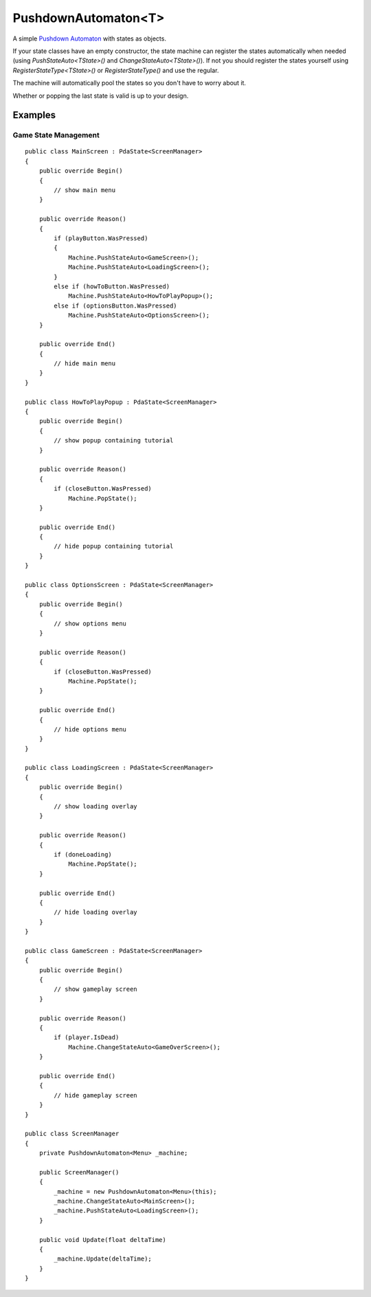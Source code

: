 PushdownAutomaton<T>
====================

.. highlight:: csharp


A simple `Pushdown Automaton <https://en.wikipedia.org/wiki/Pushdown_automaton>`_ with states as objects.

If your state classes have an empty constructor, the state machine can register the states automatically when needed (using *PushStateAuto<TState>()* and *ChangeStateAuto<TState>()*).
If not you should register the states yourself using *RegisterStateType<TState>()* or *RegisterStateType()* and use the regular.

The machine will automatically pool the states so you don't have to worry about it.

Whether or popping the last state is valid is up to your design.

.. todo::
    Write about how to use PushdownAutomaton.

Examples
--------
Game State Management
~~~~~~~~~~~~~~~~~~~~~
::

    public class MainScreen : PdaState<ScreenManager>
    {
        public override Begin()
        {
            // show main menu
        }

        public override Reason()
        {
            if (playButton.WasPressed)
            {
                Machine.PushStateAuto<GameScreen>();
                Machine.PushStateAuto<LoadingScreen>();
            }
            else if (howToButton.WasPressed)
                Machine.PushStateAuto<HowToPlayPopup>();
            else if (optionsButton.WasPressed)
                Machine.PushStateAuto<OptionsScreen>();
        }

        public override End()
        {
            // hide main menu
        }
    }

    public class HowToPlayPopup : PdaState<ScreenManager>
    {
        public override Begin()
        {
            // show popup containing tutorial
        }

        public override Reason()
        {
            if (closeButton.WasPressed)
                Machine.PopState();
        }

        public override End()
        {
            // hide popup containing tutorial
        }
    }

    public class OptionsScreen : PdaState<ScreenManager>
    {
        public override Begin()
        {
            // show options menu
        }

        public override Reason()
        {
            if (closeButton.WasPressed)
                Machine.PopState();
        }

        public override End()
        {
            // hide options menu
        }
    }

    public class LoadingScreen : PdaState<ScreenManager>
    {
        public override Begin()
        {
            // show loading overlay
        }

        public override Reason()
        {
            if (doneLoading)
                Machine.PopState();
        }

        public override End()
        {
            // hide loading overlay
        }
    }

    public class GameScreen : PdaState<ScreenManager>
    {
        public override Begin()
        {
            // show gameplay screen
        }

        public override Reason()
        {
            if (player.IsDead)
                Machine.ChangeStateAuto<GameOverScreen>();
        }

        public override End()
        {
            // hide gameplay screen
        }
    }

    public class ScreenManager
    {
        private PushdownAutomaton<Menu> _machine;

        public ScreenManager()
        {
            _machine = new PushdownAutomaton<Menu>(this);
            _machine.ChangeStateAuto<MainScreen>();
            _machine.PushStateAuto<LoadingScreen>();
        }

        public void Update(float deltaTime)
        {
            _machine.Update(deltaTime);
        }
    }